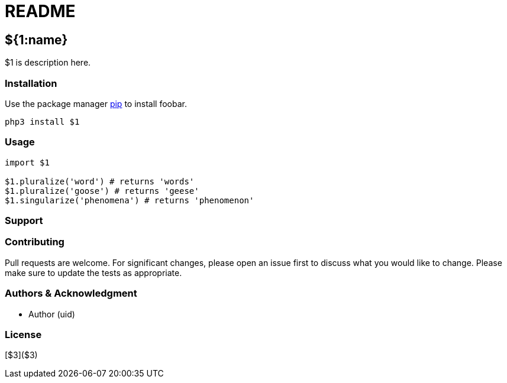 = README

==  ${1:name}

$1 is description here.

=== Installation

Use the package manager https://pip.pypa.io/en/stable[pip] to install foobar.

```python 

php3 install $1

```

=== Usage

```python
import $1

$1.pluralize('word') # returns 'words'
$1.pluralize('goose') # returns 'geese'
$1.singularize('phenomena') # returns 'phenomenon'
```

=== Support

=== Contributing

Pull requests are welcome. For significant changes, please open an issue first to discuss what you would like to change.
Please make sure to update the tests as appropriate.

=== Authors & Acknowledgment

* Author (uid)

=== License

[$3]($3)
